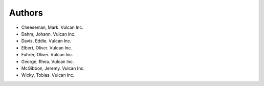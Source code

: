 =======
Authors
=======

.. List format (alphabetical order):  Surname, Name. Employer/Affiliation

* Cheeseman, Mark. Vulcan Inc.
* Dahm, Johann. Vulcan Inc.
* Davis, Eddie. Vulcan Inc.
* Elbert, Oliver. Vulcan Inc.
* Fuhrer, Oliver. Vulcan Inc.
* George, Rhea. Vulcan Inc.
* McGibbon, Jeremy. Vulcan Inc.
* Wicky, Tobias. Vulcan Inc.
